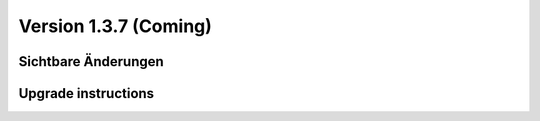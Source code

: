 Version 1.3.7 (Coming)
======================

Sichtbare Änderungen
--------------------

Upgrade instructions
--------------------

